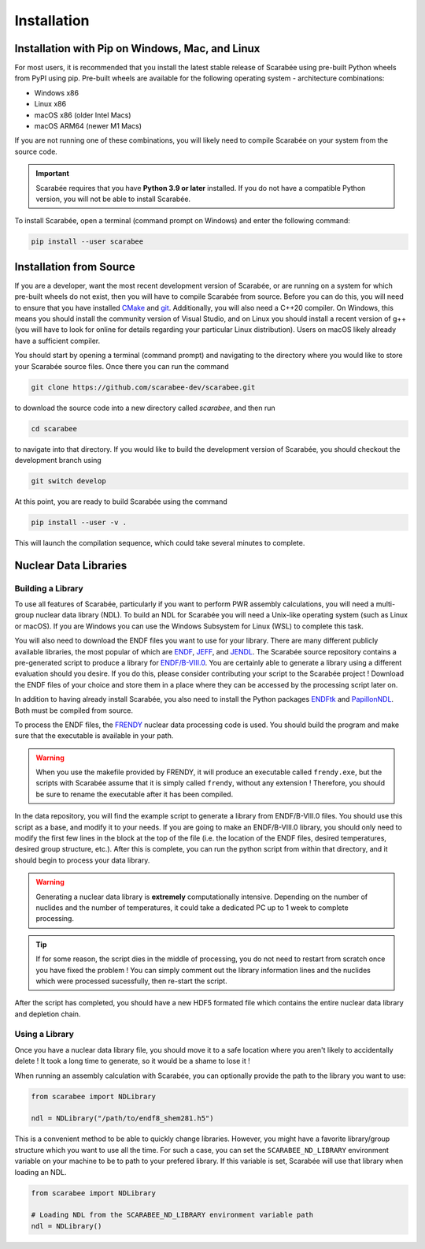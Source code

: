 .. _install:

===========================
Installation
===========================

Installation with Pip on Windows, Mac, and Linux
================================================

For most users, it is recommended that you install the latest stable release of
Scarabée using pre-built Python wheels from PyPI using pip. Pre-built wheels
are available for the following operating system - architecture combinations:

- Windows x86
- Linux x86
- macOS x86 (older Intel Macs)
- macOS ARM64 (newer M1 Macs)

If you are not running one of these combinations, you will likely need to
compile Scarabée on your system from the source code.

.. Important::

  Scarabée requires that you have **Python 3.9 or later** installed. If you do
  not have a compatible Python version, you will not be able to install
  Scarabée.

To install Scarabée, open a terminal (command prompt on Windows) and enter the
following command:

.. code-block:: bash

   pip install --user scarabee


Installation from Source
========================

If you are a developer, want the most recent development version of Scarabée,
or are running on a system for which pre-built wheels do not exist, then you
will have to compile Scarabée from source. Before you can do this, you will
need to ensure that you have installed `CMake <https://cmake.org/>`_ and
`git <https://git-scm.com/>`_. Additionally, you will also need a C++20
compiler. On Windows, this means you should install the community version of
Visual Studio, and on Linux you should install a recent version of g++ (you
will have to look for online for details regarding your particular Linux
distribution). Users on macOS likely already have a sufficient compiler.

You should start by opening a terminal (command prompt) and navigating to the
directory where you would like to store your Scarabée source files. Once there
you can run the command

.. code-block:: bash

   git clone https://github.com/scarabee-dev/scarabee.git

to download the source code into a new directory called `scarabee`, and then
run

.. code-block:: bash

   cd scarabee

to navigate into that directory. If you would like to build the development
version of Scarabée, you should checkout the development branch using

.. code-block:: bash

   git switch develop

At this point, you are ready to build Scarabée using the command

.. code-block:: bash

   pip install --user -v .

This will launch the compilation sequence, which could take several minutes to
complete.

Nuclear Data Libraries
======================

Building a Library
------------------

To use all features of Scarabée, particularly if you want to perform PWR
assembly calculations, you will need a multi-group nuclear data library (NDL). To
build an NDL for Scarabée you will need a Unix-like operating system (such as
Linux or macOS). If you are Windows you can use the Windows Subsystem for Linux
(WSL) to complete this task.

You will also need to download the ENDF files you want to use for your library.
There are many different publicly available libraries, the most popular of which
are `ENDF <https://www.nndc.bnl.gov/endf/>`_,
`JEFF <https://www.oecd-nea.org/dbdata/jeff/>`_, and
`JENDL <https://wwwndc.jaea.go.jp/jendl/jendl.html>`_. The Scarabée source
repository contains a pre-generated script to produce a library for
`ENDF/B-VIII.0 <https://www.nndc.bnl.gov/endf-b8.0/download.html>`_. You are
certainly able to generate a library using a different evaluation should you
desire. If you do this, please consider contributing your script to the Scarabée
project ! Download the ENDF files of your choice and store them in a place where
they can be accessed by the processing script later on.

In addition to having already install Scarabée, you also need to install the
Python packages `ENDFtk <https://github.com/njoy/ENDFtk>`_ and
`PapillonNDL <https://github.com/HunterBelanger/papillon-ndl>`_. Both must be
compiled from source.

To process the ENDF files, the
`FRENDY <https://rpg.jaea.go.jp/main/en/program_frendy/>`_ nuclear data
processing code is used. You should build the program and make sure that the
executable is available in your path.

.. Warning::

  When you use the makefile provided by FRENDY, it will produce an executable
  called ``frendy.exe``, but the scripts with Scarabée assume that it is simply
  called ``frendy``, without any extension ! Therefore, you should be sure to
  rename the executable after it has been compiled.

In the data repository, you will find the example script to generate a library 
from ENDF/B-VIII.0 files. You should use this script as a base, and modify it to
your needs. If you are going to make an ENDF/B-VIII.0 library, you should only
need to modify the first few lines in the block at the top of the file (i.e. the
location of the ENDF files, desired temperatures, desired group structure,
etc.). After this is complete, you can run the python script from within that
directory, and it should begin to process your data library.

.. Warning::

  Generating a nuclear data library is **extremely** computationally intensive.
  Depending on the number of nuclides and the number of temperatures, it could 
  take a dedicated PC up to 1 week to complete processing.

.. Tip::

   If for some reason, the script dies in the middle of processing, you do not
   need to restart from scratch once you have fixed the problem ! You can
   simply comment out the library information lines and the nuclides which were
   processed sucessfully, then re-start the script.

After the script has completed, you should have a new HDF5 formated file which
contains the entire nuclear data library and depletion chain.


Using a Library
---------------

Once you have a nuclear data library file, you should move it to a safe
location where you aren't likely to accidentally delete ! It took a long time
to generate, so it would be a shame to lose it !

When running an assembly calculation with Scarabée, you can optionally provide
the path to the library you want to use:

.. code-block:: Python

  from scarabee import NDLibrary

  ndl = NDLibrary("/path/to/endf8_shem281.h5")

This is a convenient method to be able to quickly change libraries. However,
you might have a favorite library/group structure which you want to use all the
time. For such a case, you can set the ``SCARABEE_ND_LIBRARY`` environment
variable on your machine to be to path to your prefered library. If this
variable is set, Scarabée will use that library when loading an NDL.

.. code-block:: Python

  from scarabee import NDLibrary
  
  # Loading NDL from the SCARABEE_ND_LIBRARY environment variable path
  ndl = NDLibrary()

